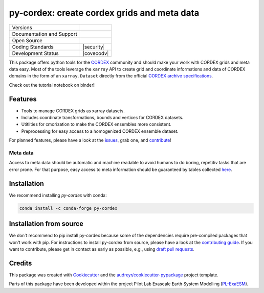 
py-cordex: create cordex grids and meta data
============================================

+----------------------------+-----------------------------------------------------+
| Versions                   | |pypi| |conda|                                      |
+----------------------------+-----------------------------------------------------+
| Documentation and Support  | |docs| |versions|                                   |
+----------------------------+-----------------------------------------------------+
| Open Source                | |license| |fair| |fossa| |zenodo|                   |
+----------------------------+-----------------------------------------------------+
| Coding Standards           | |black| |pre-commit| |security|                     |
+----------------------------+-----------------------------------------------------+
| Development Status         | |ci| |covecodv|                                     |
+----------------------------+-----------------------------------------------------+

.. image:: https://github.com/euro-cordex/py-cordex/actions/workflows/ci.yaml/badge.svg
    :target: https://github.com/euro-cordex/py-cordex/actions/workflows/ci.yaml

.. image:: https://codecov.io/gh/euro-cordex/py-cordex/branch/master/graph/badge.svg
  :target: https://codecov.io/gh/euro-cordex/py-cordex

.. image:: https://img.shields.io/pypi/v/py-cordex.svg
    :target: https://pypi.python.org/pypi/py-cordex

.. image:: https://anaconda.org/conda-forge/py-cordex/badges/version.svg
    :target: https://anaconda.org/conda-forge/py-cordex

.. image:: https://readthedocs.org/projects/py-cordex/badge/?version=latest
    :target: https://py-cordex.readthedocs.io/en/latest/?badge=latest
    :alt: Documentation Status

.. image:: https://pyup.io/repos/github/euro-cordex/py-cordex/shield.svg
    :target: https://pyup.io/repos/github/euro-cordex/py-cordex/
    :alt: Updates

.. image:: https://results.pre-commit.ci/badge/github/euro-cordex/py-cordex/master.svg
   :target: https://results.pre-commit.ci/latest/github/euro-cordex/py-cordex/master
   :alt: pre-commit.ci status

.. image:: https://zenodo.org/badge/304687410.svg
   :target: https://zenodo.org/badge/latestdoi/304687410

.. image:: https://img.shields.io/badge/fair--software.eu-%E2%97%8F%20%20%E2%97%8F%20%20%E2%97%8F%20%20%E2%97%8F%20%20%E2%97%8B-yellow
   :target: https://fair-software.eu

.. image:: https://img.shields.io/badge/Powered%20by-ExaESM-blue.svg
   :target: https://www.exaesm.de/

.. image:: https://app.fossa.com/api/projects/git%2Bgithub.com%2Feuro-cordex%2Fpy-cordex.svg?type=shield
   :target: https://app.fossa.com/projects/git%2Bgithub.com%2Feuro-cordex%2Fpy-cordex?ref=badge_shield


This package offers python tools for the `CORDEX <https://cordex.org/>`_ community and should make your work with CORDEX grids and meta data easy.
Most of the tools leverage the ``xarray`` API to create grid and coordinate informations and data of CORDEX domains in the
form of an ``xarray.Dataset`` directly from the official `CORDEX archive specifications <https://cordex.org/experiment-guidelines/experiment-protocol-rcms/>`_.

Check out the tutorial notebook on binder!

.. image:: http://mybinder.org/badge_logo.svg
    :alt: py-cordex examples
    :target: https://mybinder.org/v2/gh/WCRP-CORDEX/binder-sandbox/main?urlpath=git-pull%3Frepo%3Dhttps%253A%252F%252Fgithub.com%252Feuro-cordex%252Fpy-cordex%26urlpath%3Dlab%252Ftree%252Fpy-cordex%252Fnotebooks%252Fdomains.ipynb%26branch%3Dmaster

Features
--------

* Tools to manage CORDEX grids as xarray datasets.
* Includes coordinate transformations, bounds and vertices for CORDEX datasets.
* Utitlities for cmorization to make the CORDEX ensembles more consistent.
* Preprocessing for easy access to a homogenized CORDEX ensemble dataset.

For planned features, please have a look at the `issues <https://github.com/euro-cordex/py-cordex/issues>`_, grab one, and `contribute <https://py-cordex.readthedocs.io/en/latest/contributing.html>`_!

Meta data
^^^^^^^^^
Access to meta data should be automatic and machine readable to avoid humans to do boring, repetitiv tasks that are error prone.
For that purpose, easy access to meta information should be guaranteed by tables collected `here <https://github.com/euro-cordex/tables>`_.

Installation
------------

We recommend installing `py-cordex` with conda:

.. code-block:: console

    conda install -c conda-forge py-cordex


Installation from source
------------------------

We don't recommend to pip install py-cordex because some of the dependencies require pre-compiled packages
that won't work with pip. For instructions to install py-cordex from source, please have a look
at the `contributing guide <https://py-cordex.readthedocs.io/en/stable/contributing.html>`_.
If you want to contribute, please get in contact as early as possible, e.g.,  using `draft pull requests <https://github.blog/2019-02-14-introducing-draft-pull-requests>`_.


Credits
-------

This package was created with Cookiecutter_ and the `audreyr/cookiecutter-pypackage`_ project template.

.. _Cookiecutter: https://github.com/audreyr/cookiecutter
.. _`audreyr/cookiecutter-pypackage`: https://github.com/audreyr/cookiecutter-pypackage

Parts of this package have been developed within the project Pilot Lab Exascale Earth System Modelling (`PL-ExaESM <https://www.fz-juelich.de/SharedDocs/Meldungen/IAS/JSC/EN/2019/2019-09-pl-exaesm.html>`_).


.. |pypi| image:: https://img.shields.io/pypi/v/py-cordex.svg
        :target: https://pypi.python.org/pypi/py-cordex
        :alt: Python Package Index Build

.. |conda| image:: https://img.shields.io/conda/vn/conda-forge/py-cordex.svg
        :target: https://anaconda.org/conda-forge/py-cordex
        :alt: Conda-forge Build Version

.. |ci| image:: https://github.com/euro-cordex/py-cordex/actions/workflows/ci.yaml/badge.svg
        :target: https://github.com/euro-cordex/py-cordex/actions/workflows/ci.yaml
        :alt: Build Status

.. |codecov| image:: https://codecov.io/gh/euro-cordex/py-cordex/branch/master/graph/badge.svg
        :target: https://codecov.io/gh/euro-cordex/py-cordex
        :alt: Covecov

.. |docs| image:: https://readthedocs.org/projects/py-cordex/badge
        :target: https://py-cordex.readthedocs.io/en/latest
        :alt: Documentation Status

.. |zenodo| image:: https://zenodo.org/badge/304687410.svg
        :target: https://zenodo.org/badge/latestdoi/304687410
        :alt: DOI

.. |license| image:: https://img.shields.io/github/license/euro-cordex/py-cordex.svg
        :target: https://github.com/euro-cordex/py-cordex/blob/master/LICENSE
        :alt: License

.. |fair| image:: https://img.shields.io/badge/fair--software.eu-%E2%97%8F%20%20%E2%97%8F%20%20%E2%97%8F%20%20%E2%97%8F%20%20%E2%97%8B-yellow
        :target: https://fair-software.eu
        :alt: FAIR Software Compliance

.. |fossa| image:: https://app.fossa.com/api/projects/git%2Bgithub.com%2Feuro-cordex%2Fpy-cordex.svg?type=shield
        :target: https://app.fossa.com/projects/git%2Bgithub.com%2Feuro-cordex%2Fpy-cordex?ref=badge_shield
        :alt: FOSSA

.. |black| image:: https://img.shields.io/badge/code%20style-black-000000.svg
        :target: https://github.com/psf/black
        :alt: Python Black

.. |pre-commit| image:: https://results.pre-commit.ci/badge/github/euro-cordex/py-cordex/master.svg
        :target: https://results.pre-commit.ci/latest/github/euro-cordex/py-cordex/master
        :alt: pre-commit.ci status

.. |versions| image:: https://img.shields.io/pypi/pyversions/py-cordex.svg
        :target: https://pypi.python.org/pypi/py-cordex
        :alt: Supported Python Versions
